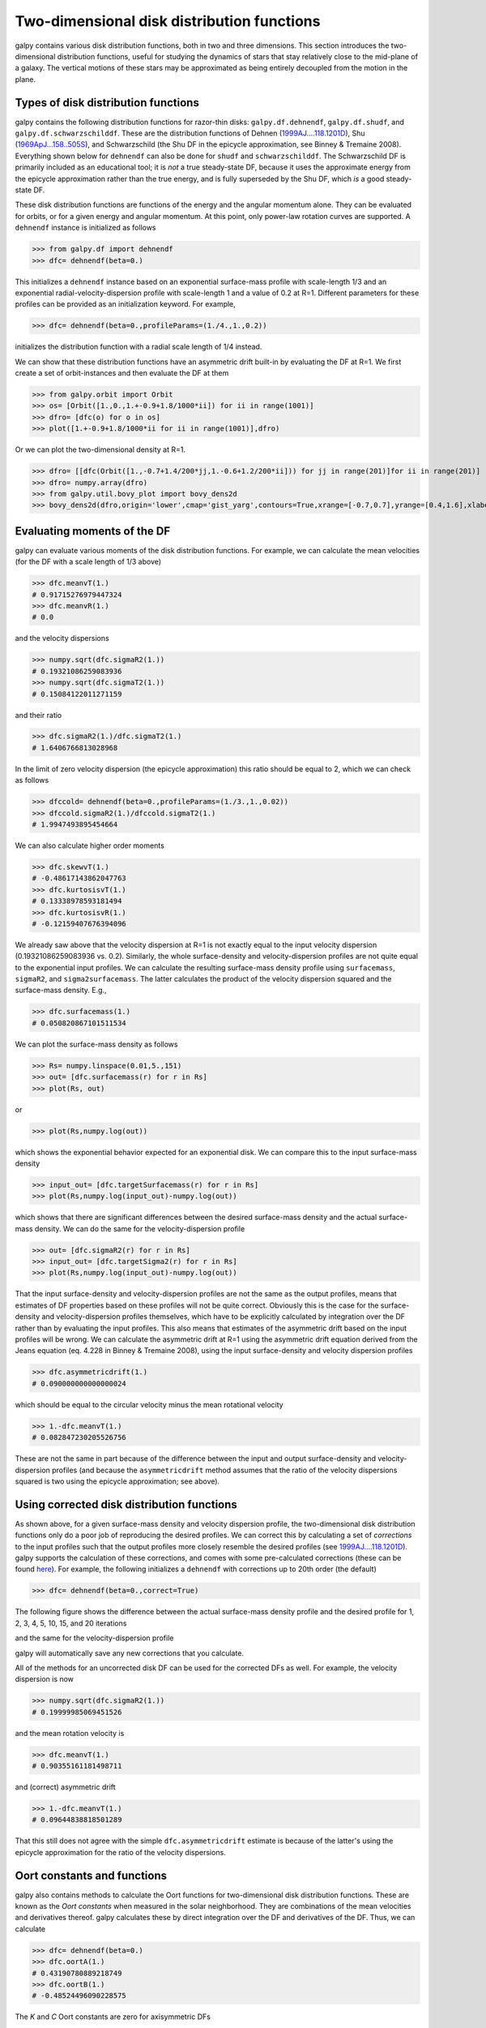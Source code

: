 Two-dimensional disk distribution functions
=============================================

galpy contains various disk distribution functions, both in two and
three dimensions. This section introduces the two-dimensional
distribution functions, useful for studying the dynamics of stars that
stay relatively close to the mid-plane of a galaxy. The vertical
motions of these stars may be approximated as being entirely decoupled
from the motion in the plane.

.. _usagediskdfs:

Types of disk distribution functions
---------------------------------------

galpy contains the following distribution functions for razor-thin
disks: ``galpy.df.dehnendf``, ``galpy.df.shudf``, and
``galpy.df.schwarzschilddf``. These are the distribution functions of
Dehnen (`1999AJ....118.1201D
<http://adsabs.harvard.edu/abs/1999AJ....118.1201D>`_), Shu
(`1969ApJ...158..505S
<http://adsabs.harvard.edu/abs/1969ApJ...158..505S>`_), and
Schwarzschild (the Shu DF in the epicycle approximation, see Binney &
Tremaine 2008). Everything shown below for ``dehnendf`` can also be
done for ``shudf`` and ``schwarzschilddf``. The Schwarzschild DF is
primarily included as an educational tool; it is *not* a true
steady-state DF, because it uses the approximate energy from the
epicycle approximation rather than the true energy, and is fully
superseded by the Shu DF, which *is* a good steady-state DF.

These disk distribution functions are functions of the energy and the
angular momentum alone. They can be evaluated for orbits, or for a
given energy and angular momentum. At this point, only power-law
rotation curves are supported. A ``dehnendf`` instance is initialized
as follows

>>> from galpy.df import dehnendf
>>> dfc= dehnendf(beta=0.)

This initializes a ``dehnendf`` instance based on an exponential
surface-mass profile with scale-length 1/3 and an exponential
radial-velocity-dispersion profile with scale-length 1 and a value of
0.2 at R=1. Different parameters for these profiles can be provided as
an initialization keyword. For example,

>>> dfc= dehnendf(beta=0.,profileParams=(1./4.,1.,0.2))

initializes the distribution function with a radial scale length of
1/4 instead.

We can show that these distribution functions have an asymmetric drift
built-in by evaluating the DF at R=1. We first create a set of
orbit-instances and then evaluate the DF at them

>>> from galpy.orbit import Orbit
>>> os= [Orbit([1.,0.,1.+-0.9+1.8/1000*ii]) for ii in range(1001)]
>>> dfro= [dfc(o) for o in os]
>>> plot([1.+-0.9+1.8/1000*ii for ii in range(1001)],dfro)

.. image:: images/basic-df-asydrift.png

Or we can plot the two-dimensional density at R=1.

>>> dfro= [[dfc(Orbit([1.,-0.7+1.4/200*jj,1.-0.6+1.2/200*ii])) for jj in range(201)]for ii in range(201)]
>>> dfro= numpy.array(dfro)
>>> from galpy.util.bovy_plot import bovy_dens2d
>>> bovy_dens2d(dfro,origin='lower',cmap='gist_yarg',contours=True,xrange=[-0.7,0.7],yrange=[0.4,1.6],xlabel=r'$v_R$',ylabel=r'$v_T$')

.. image:: images/basic-df-2d.png


.. _dftwod-moments:

Evaluating moments of the DF
-----------------------------

galpy can evaluate various moments of the disk distribution
functions. For example, we can calculate the mean velocities (for the
DF with a scale length of 1/3 above)

>>> dfc.meanvT(1.)
# 0.91715276979447324
>>> dfc.meanvR(1.)
# 0.0

and the velocity dispersions

>>> numpy.sqrt(dfc.sigmaR2(1.))
# 0.19321086259083936
>>> numpy.sqrt(dfc.sigmaT2(1.))
# 0.15084122011271159

and their ratio

>>> dfc.sigmaR2(1.)/dfc.sigmaT2(1.)
# 1.6406766813028968

In the limit of zero velocity dispersion (the epicycle approximation)
this ratio should be equal to 2, which we can check as follows

>>> dfccold= dehnendf(beta=0.,profileParams=(1./3.,1.,0.02))
>>> dfccold.sigmaR2(1.)/dfccold.sigmaT2(1.)
# 1.9947493895454664

We can also calculate higher order moments

>>> dfc.skewvT(1.)
# -0.48617143862047763
>>> dfc.kurtosisvT(1.)
# 0.13338978593181494
>>> dfc.kurtosisvR(1.)
# -0.12159407676394096

We already saw above that the velocity dispersion at R=1 is not
exactly equal to the input velocity dispersion (0.19321086259083936
vs. 0.2). Similarly, the whole surface-density and velocity-dispersion
profiles are not quite equal to the exponential input profiles. We can
calculate the resulting surface-mass density profile using
``surfacemass``, ``sigmaR2``, and ``sigma2surfacemass``. The latter
calculates the product of the velocity dispersion squared and the
surface-mass density. E.g.,

>>> dfc.surfacemass(1.)
# 0.050820867101511534

We can plot the surface-mass density as follows

>>> Rs= numpy.linspace(0.01,5.,151)
>>> out= [dfc.surfacemass(r) for r in Rs]
>>> plot(Rs, out)

.. image:: images/diskdf-surfacemass.png

or

>>> plot(Rs,numpy.log(out))

.. image:: images/diskdf-logsurfacemass.png

which shows the exponential behavior expected for an exponential
disk. We can compare this to the input surface-mass density

>>> input_out= [dfc.targetSurfacemass(r) for r in Rs]
>>> plot(Rs,numpy.log(input_out)-numpy.log(out))

.. image:: images/diskdf-surfacemassdiff.png

which shows that there are significant differences between the desired
surface-mass density and the actual surface-mass density. We can do
the same for the velocity-dispersion profile

>>> out= [dfc.sigmaR2(r) for r in Rs]
>>> input_out= [dfc.targetSigma2(r) for r in Rs]
>>> plot(Rs,numpy.log(input_out)-numpy.log(out))

.. image:: images/diskdf-sigma2diff.png

That the input surface-density and velocity-dispersion profiles are
not the same as the output profiles, means that estimates of DF
properties based on these profiles will not be quite
correct. Obviously this is the case for the surface-density and
velocity-dispersion profiles themselves, which have to be explicitly
calculated by integration over the DF rather than by evaluating the
input profiles. This also means that estimates of the asymmetric drift
based on the input profiles will be wrong. We can calculate the
asymmetric drift at R=1 using the asymmetric drift equation derived
from the Jeans equation (eq. 4.228 in Binney & Tremaine 2008), using
the input surface-density and velocity dispersion profiles

>>> dfc.asymmetricdrift(1.)
# 0.090000000000000024

which should be equal to the circular velocity minus the mean rotational
velocity

>>> 1.-dfc.meanvT(1.)
# 0.082847230205526756

These are not the same in part because of the difference between the
input and output surface-density and velocity-dispersion profiles (and
because the ``asymmetricdrift`` method assumes that the ratio of the
velocity dispersions squared is two using the epicycle approximation;
see above).

Using corrected disk distribution functions
-----------------------------------------------

As shown above, for a given surface-mass density and velocity
dispersion profile, the two-dimensional disk distribution functions
only do a poor job of reproducing the desired profiles. We can correct
this by calculating a set of *corrections* to the input profiles such
that the output profiles more closely resemble the desired profiles
(see `1999AJ....118.1201D
<http://adsabs.harvard.edu/abs/1999AJ....118.1201D>`_). galpy supports
the calculation of these corrections, and comes with some
pre-calculated corrections (these can be found `here
<http://github.com/downloads/jobovy/galpy/galpy-dfcorrections.tar.gz>`_). For
example, the following initializes a ``dehnendf`` with corrections up
to 20th order (the default)

>>> dfc= dehnendf(beta=0.,correct=True)

The following figure shows the difference between the actual
surface-mass density profile and the desired profile for 1, 2, 3, 4,
5, 10, 15, and 20 iterations

.. image:: images/testSurfacemassCorrections_sigma0_0.5.png

and the same for the velocity-dispersion profile

.. image:: images/testSigmaCorrections_sigma0_0.5.png

galpy will automatically save any new corrections that you calculate. 

All of the methods for an uncorrected disk DF can be used for the
corrected DFs as well. For example, the velocity dispersion is now 

>>> numpy.sqrt(dfc.sigmaR2(1.))
# 0.19999985069451526

and the mean rotation velocity is

>>> dfc.meanvT(1.)
# 0.90355161181498711

and (correct) asymmetric drift

>>> 1.-dfc.meanvT(1.)
# 0.09644838818501289

That this still does not agree with the simple ``dfc.asymmetricdrift``
estimate is because of the latter's using the epicycle approximation
for the ratio of the velocity dispersions.


Oort constants and functions
------------------------------

galpy also contains methods to calculate the Oort functions for
two-dimensional disk distribution functions. These are known as the
*Oort constants* when measured in the solar neighborhood. They are
combinations of the mean velocities and derivatives thereof. galpy
calculates these by direct integration over the DF and derivatives of
the DF. Thus, we can calculate

>>> dfc= dehnendf(beta=0.)
>>> dfc.oortA(1.)
# 0.43190780889218749
>>> dfc.oortB(1.)
# -0.48524496090228575

The *K* and *C* Oort constants are zero for axisymmetric DFs

>>> dfc.oortC(1.)
# 0.0
>>> dfc.oortK(1.)
# 0.0

In the epicycle approximation, for a flat rotation curve *A* =- *B* =
0.5. The explicit calculates of *A* and *B* for warm DFs quantify how
good (or bad) this approximation is

>>> dfc.oortA(1.)+dfc.oortB(1.)
# -0.053337152010098254

For the cold DF from above the approximation is much better

>>> dfccold= dehnendf(beta=0.,profileParams=(1./3.,1.,0.02))
>>> dfccold.oortA(1.), dfccold.oortB(1.)
# (0.49917556666144003, -0.49992824742490816)


Sampling data from the DF
--------------------------

We can sample from the disk distribution functions using
``sample``. ``sample`` can return either an energy--angular-momentum
pair, or a full orbit initialization. We can sample 4000 orbits for
example as (could take two minutes)

>>> o= dfc.sample(n=4000,returnOrbit=True,nphi=1)

We can then plot the histogram of the sampled radii and compare it to the input surface-mass density profile

>>> Rs= [e.R() for e in o]
>>> hists, bins, edges= hist(Rs,range=[0,2],normed=True,bins=30)
>>> xs= numpy.array([(bins[ii+1]+bins[ii])/2. for ii in range(len(bins)-1)])
>>> plot(xs, xs*exp(-xs*3.)*9.,'r-')

E.g.,

.. image:: images/basic-df-sampleR.png

We can also plot the spatial distribution of the sampled disk

>>> xs= [e.x() for e in o]
>>> ys= [e.y() for e in o]
>>> figure()
>>> plot(xs,ys,',')

E.g.,

.. image:: images/basic-df-samplexy.png

We can also sample points in a specific radial range (might take a few
minutes)

>>> o= dfc.sample(n=1000,returnOrbit=True,nphi=1,rrange=[0.8,1.2])

and we can plot the distribution of tangential velocities

>>> vTs= [e.vxvv[2] for e in o]
>>> hists, bins, edges= hist(vTs,range=[.5,1.5],normed=True,bins=30)
>>> xs= numpy.array([(bins[ii+1]+bins[ii])/2. for ii in range(len(bins)-1)])
>>> dfro= [dfc(Orbit([1.,0.,x]))/9./numpy.exp(-3.) for x in xs]
>>> plot(xs,dfro,'r-')

.. image:: images/basic-df-samplevT.png

The agreement between the sampled distribution and the theoretical
curve is not as good because the sampled distribution has a finite
radial range. If we sample 10,000 points in ``rrange=[0.95,1.05]`` the
agreement is better (this takes a long time):

.. image:: images/basic-df-samplevTmore.png

We can also directly sample velocities at a given radius rather than
in a range of radii. Doing this for a correct DF gives

>>> dfc= dehnendf(beta=0.,correct=True)
>>> vrvt= dfc.sampleVRVT(1.,n=10000)
>>> hists, bins, edges= hist(vrvt[:,1],range=[.5,1.5],normed=True,bins=101)
>>> xs= numpy.array([(bins[ii+1]+bins[ii])/2. for ii in range(len(bins)-1)])
>>> dfro= [dfc(Orbit([1.,0.,x])) for x in xs]
>>> plot(xs,dfro/numpy.sum(dfro)/(xs[1]-xs[0]),'r-')

.. image:: images/basic-df-samplevTatR.png

galpy further has support for sampling along a given line of sight in
the disk, which is useful for interpreting surveys consisting of a
finite number of pointings. For example, we can sampled distances
along a given line of sight

>>> ds= dfc.sampledSurfacemassLOS(30./180.*numpy.pi,n=10000)

which is very fast. We can histogram these

>>> hists, bins, edges= hist(ds,range=[0.,3.5],normed=True,bins=101)

and compare it to the predicted distribution, which we can calculate as

>>> xs= numpy.array([(bins[ii+1]+bins[ii])/2. for ii in range(len(bins)-1)])
>>> fd= numpy.array([dfc.surfacemassLOS(d,30.) for d in xs])
>>> plot(xs,fd/numpy.sum(fd)/(xs[1]-xs[0]),'r-')

which shows very good agreement with the sampled distances

.. image:: images/basic-df-sampled.png

galpy can further sample full 4D phase--space coordinates along a
given line of sight through ``dfc.sampleLOS``.

Non-axisymmetric, time-dependent disk distribution functions
-------------------------------------------------------------

``galpy`` also supports the evaluation of non-axisymmetric,
time-dependent two-dimensional DFs. These specific DFs are constructed
by assuming an initial axisymmetric steady state, described by a DF of
the family discussed above, that is then acted upon by a
non-axisymmetric, time-dependent perturbation. The DF at a given time
and phase-space position is evaluated by integrating the orbit
backwards in time in the non-axisymmetric potential until the time of
the initial DF is reached. From Liouville's theorem, which states that
phase-space volume is conserved along the orbit, we then know that we
can evaluate the non-axisymmetric DF today as the initial DF at the
initial point on the orbit. This procedure was first used by `Dehnen
(2000) <http://adsabs.harvard.edu/abs/2000AJ....119..800D>`_.

This is implemented in ``galpy`` as ``galpy.df.evolveddiskdf``. Such a
DF is setup by specifying the initial DF, the non-axisymmetric
potential, and the time of the initial state. For example, we can look
at the effect of an elliptical perturbation to the potential like that
described by `Kuijken & Tremaine
<http://adsabs.harvard.edu/abs/1994ApJ...421..178K>`_. To do this, we
set up an elliptical perturbation to a logarithmic potential that is
grown slowly to minimize non-adiabatic effects

>>> from galpy.potential import LogarithmicHaloPotential, EllipticalDiskPotential
>>> lp= LogarithmicHaloPotential(normalize=1.)
>>> ep= EllipticalDiskPotential(twophio=0.05,phib=0.,p=0.,tform=-150.,tsteady=125.)

This perturbation starts to be grown at ``tform=-150`` over a time
period of ``tsteady=125`` time units. We will consider the effect of
this perturbation on a very cold disk (velocity dispersion
:math:`\sigma_R = 0.0125\,v_c`) and a warm disk (:math:`\sigma_R =
0.15\,v_c`). We set up these two initial DFs

>>> idfcold= dehnendf(beta=0.,profileParams=(1./3.,1.,0.0125))
>>> idfwarm= dehnendf(beta=0.,profileParams=(1./3.,1.,0.15))

and then set up the ``evolveddiskdf``

>>> from galpy.df import evolveddiskdf
>>> edfcold= evolveddiskdf(idfcold,[lp,ep],to=-150.)
>>> edfwarm= evolveddiskdf(idfwarm,[lp,ep],to=-150.)

where we specify that the initial state is at ``to=-150``.

We can now use these ``evolveddiskdf`` instances in much the same way
as ``diskdf`` instances. One difference is that there is much more
support for evaluating the DF on a grid (to help speed up the rather
slow computations involved). Thus, we can evaluate the mean radial
velocity at ``R=0.9``, ``phi=22.5`` degree, and ``t=0`` by using a grid

>>> mvrcold, gridcold= edfcold.meanvR(0.9,phi=22.5,deg=True,t=0.,grid=True,returnGrid=True,gridpoints=51,nsigma=6.)
>>> mvrwarm, gridwarm= edfwarm.meanvR(0.9,phi=22.5,deg=True,t=0.,grid=True,returnGrid=True,gridpoints=51)
>>> print(mvrcold, mvrwarm)
# -0.0358753028951 -0.0294763627935

The cold response agrees well with the analytical calculation, which
predicts that this is :math:`-0.05/\sqrt{2}`:

>>> print(mvrcold+0.05/sqrt(2.))
# -0.000519963835811

The warm response is slightly smaller in amplitude

>>> print(mvrwarm/mvrcold)
# 0.821633837619

although the numerical uncertainty in ``mvrwarm`` is large, because
the grid is not sufficiently fine.

We can then re-use this grid in calculations of other moments of
the DF, e.g.,

>>> print(edfcold.meanvT(0.9,phi=22.5,deg=True,t=0.,grid=gridcold))
# 0.965058551359
>>> print(edfwarm.meanvT(0.9,phi=22.5,deg=True,t=0.,grid=gridwarm))
# 0.915397094614

which returns the mean rotational velocity, and

>>> print(edfcold.vertexdev(0.9,phi=22.5,deg=True,t=0.,grid=gridcold))
# 0.0560531474616
>>> print(edfwarm.vertexdev(0.9,phi=22.5,deg=True,t=0.,grid=gridwarm))
# 0.0739164830253

which gives the vertex deviation in rad. The reason we have to
calculate the grid out to ``6nsigma`` for the cold response is that
the response is much bigger than the velocity dispersion of the
population. This velocity dispersion is used to automatically to set
the grid edges, but sometimes has to be adjusted to contain the full
DF.

``evolveddiskdf`` can also calculate the Oort functions, by directly
calculating the spatial derivatives of the DF. These can also be calculated on a grid, such that we can do

>>> oortacold, gridcold, gridrcold, gridphicold= edfcold.oortA(0.9,phi=22.5,deg=True,t=0.,returnGrids=True,gridpoints=51,derivGridpoints=51,grid=True,derivphiGrid=True,derivRGrid=True,nsigma=6.)
>>> oortawarm, gridwarm, gridrwarm, gridphiwarm= edfwarm.oortA(0.9,phi=22.5,deg=True,t=0.,returnGrids=True,gridpoints=51,derivGridpoints=51,grid=True,derivphiGrid=True,derivRGrid=True)
>>> print(oortacold, oortawarm)
# 0.575494559999 0.526389833249

It is clear that these are quite different. The cold calculation is
again close to the analytical prediction, which says that :math:`A =
A_{\mathrm{axi}}+0.05/(2\sqrt{2})` where :math:`A_{\mathrm{axi}} =
1/(2\times0.9)` in this case:

>>> print(oortacold-(0.5/0.9+0.05/2./sqrt(2.)))
# 0.0022613349141670236

These grids can then be re-used for the other Oort functions, for
example,

>>> print(edfcold.oortB(0.9,phi=22.5,deg=True,t=0.,grid=gridcold,derivphiGrid=gridphicold,derivRGrid=gridrcold))
# -0.574674310521
>>> print(edfwarm.oortB(0.9,phi=22.5,deg=True,t=0.,grid=gridwarm,derivphiGrid=gridphiwarm,derivRGrid=gridrwarm))
# -0.555546911144

and similar for ``oortC`` and ``oortK``. These warm results should
again be considered for illustration only, as the grid is not
sufficiently fine to have a small numerical error.

The grids that have been calculated can also be plotted to show the
full velocity DF. For example,

>>> gridcold.plot()

gives

.. image:: images/basic-df-nonaxi-cold.png

which demonstrates that the DF is basically the initial DF that has been displaced (by a significant amount compared to the velocity dispersion). The warm velocityd distribution is given by

>>> gridwarm.plot()

which returns

.. image:: images/basic-df-nonaxi-warm.png

The shift of the smooth DF here is much smaller than the velocity
dispersion.

Example: The Hercules stream in the Solar neighborhood as a result of the Galactic bar 
---------------------------------------------------------------------------------------
.. _hercules:

We can combine the orbit integration capabilities of galpy with the
provided distribution functions and see the effect of the Galactic bar
on stellar velocities. By backward integrating orbits starting at the
Solar position in a potential that includes the Galactic bar we can
evaluate what the velocity distribution is that we should see today if
the Galactic bar stirred up a steady-state disk. For this we
initialize a flat rotation curve potential and Dehnen's bar potential

>>> from galpy.potential import LogarithmicHaloPotential, DehnenBarPotential
>>> lp= LogarithmicHaloPotential(normalize=1.)
>>> dp= DehnenBarPotential()

The Dehnen bar potential is initialized to start bar formation four bar
periods before the present day and to have completely formed the bar two
bar periods ago. We can integrate back to the time before
bar-formation:

>>> ts= numpy.linspace(0,dp.tform(),1000)

where ``dp.tform()`` is the time of bar-formation (in the usual
time-coordinates).

We initialize orbits on a grid in velocity space and integrate them

>>> ins= Orbit(numpy.array([[[1.,-0.7+1.4/100*jj,1.-0.6+1.2/100*ii,0.] for jj in range(101)] for ii in range(101)]))
>>> ins.integrate(ts,[lp,dp])

We can then evaluate the weight of these orbits by assuming that the
disk was in a steady-state before bar-formation with a Dehnen
distribution function. We evaluate the Dehnen distribution function at
``dp.tform()`` for each of the orbits (evaluating the distribution
function only works for an Orbit with a single object, so we need to
unpack the Orbit instance that contains all orbits)

>>> dfc= dehnendf(beta=0.,correct=True)
>>> out= [[dfc(o(dp.tform())) for o in j] for j in ins]
>>> out= numpy.array(out)

This gives

>>> from galpy.util.bovy_plot import bovy_dens2d
>>> bovy_dens2d(out,origin='lower',cmap='gist_yarg',contours=True,xrange=[-0.7,0.7],yrange=[0.4,1.6],xlabel=r'$v_R$',ylabel=r'$v_T$')

.. image:: images/diskdf-dehnenhercules.png

Now that ``galpy`` contains the ``evolveddiskdf`` described above,
this whole calculation is encapsulated in this module and can be done
much more easily as

>>> edf= evolveddiskdf(dfc,[lp,dp],to=dp.tform())
>>> mvr, grid= edf.meanvR(1.,grid=True,gridpoints=101,returnGrid=True)

The gridded DF can be accessed as ``grid.df``, which we can plot as before

>>> bovy_dens2d(grid.df.T,origin='lower',cmap='gist_yarg',contours=True,xrange=[grid.vRgrid[0],grid.vRgrid[-1]],yrange=[grid.vTgrid[0],grid.vTgrid[-1]],xlabel=r'$v_R$',ylabel=r'$v_T$')

.. image:: images/diskdf-dehnenhercules-edf.png

For more information see `2000AJ....119..800D
<http://adsabs.harvard.edu/abs/2000AJ....119..800D>`_ and
`2010ApJ...725.1676B
<http://adsabs.harvard.edu/abs/2010ApJ...725.1676B>`_. Note that the
x-axis in the Figure above is defined as minus the x-axis in these
papers.
